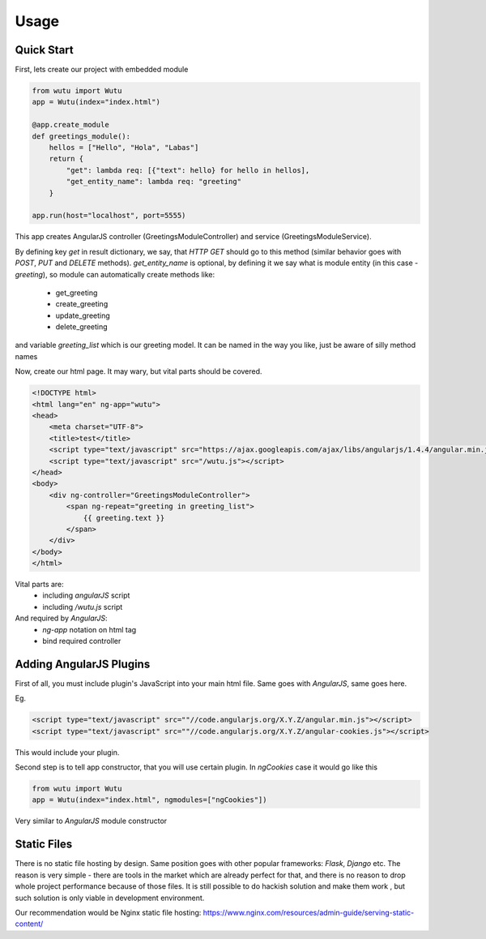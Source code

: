 Usage
===========


Quick Start
-----------

First, lets create our project with embedded module

.. code-block:: python

	from wutu import Wutu
	app = Wutu(index="index.html")

	@app.create_module
	def greetings_module():
	    hellos = ["Hello", "Hola", "Labas"]
	    return {
	        "get": lambda req: [{"text": hello} for hello in hellos],
	        "get_entity_name": lambda req: "greeting"
	    }

	app.run(host="localhost", port=5555)

This app creates AngularJS controller (GreetingsModuleController) and service (GreetingsModuleService).

By defining key `get` in result dictionary, we say, that `HTTP GET` should go to this method (similar behavior goes with `POST`, `PUT` and `DELETE` methods).
`get_entity_name` is optional, by defining it we say what is module entity (in this case - `greeting`), so module can automatically create methods like:
 * get_greeting
 * create_greeting
 * update_greeting
 * delete_greeting

and variable `greeting_list` which is our greeting model. It can be named in the way you like, just be aware of silly method names


Now, create our html page. It may wary, but vital parts should be covered.

.. code-block:: html

	<!DOCTYPE html>
	<html lang="en" ng-app="wutu">
	<head>
	    <meta charset="UTF-8">
	    <title>test</title>
	    <script type="text/javascript" src="https://ajax.googleapis.com/ajax/libs/angularjs/1.4.4/angular.min.js"></script>
	    <script type="text/javascript" src="/wutu.js"></script>
	</head>
	<body>
	    <div ng-controller="GreetingsModuleController">
	        <span ng-repeat="greeting in greeting_list">
	            {{ greeting.text }}
	        </span>
	    </div>
	</body>
	</html>

Vital parts are:
 * including `angularJS` script
 * including `/wutu.js` script

And required by `AngularJS`:
 * `ng-app` notation on html tag
 * bind required controller

Adding AngularJS Plugins
------------------------

First of all, you must include plugin's JavaScript into your main html file. Same goes with `AngularJS`, same goes here.

Eg.

.. code-block:: html

	<script type="text/javascript" src=""//code.angularjs.org/X.Y.Z/angular.min.js"></script>
	<script type="text/javascript" src=""//code.angularjs.org/X.Y.Z/angular-cookies.js"></script>

This would include your plugin.

Second step is to tell app constructor, that you will use certain plugin. In `ngCookies` case it would go like this

.. code-block:: python

	from wutu import Wutu
	app = Wutu(index="index.html", ngmodules=["ngCookies"])

Very similar to `AngularJS` module constructor

Static Files
-------------

There is no static file hosting by design. Same position goes with other popular frameworks: `Flask`, `Django` etc.
The reason is very simple - there are tools in the market which are already perfect for that, and there is no reason
to drop whole project performance because of those files. It is still possible to do hackish solution and make them work
, but such solution is only viable in development environment.

Our recommendation would be Nginx static file hosting: https://www.nginx.com/resources/admin-guide/serving-static-content/
